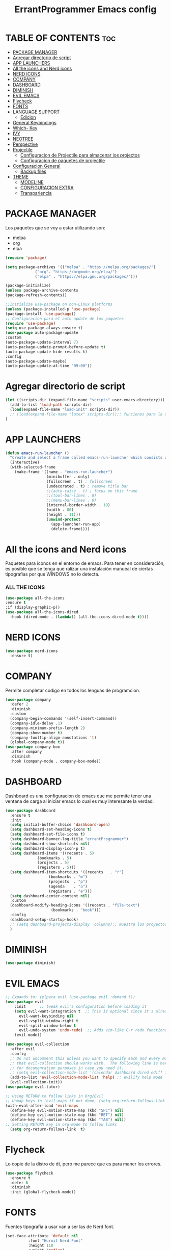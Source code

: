 #+TITLE: ErrantProgrammer Emacs config
#+AUTOR: errantProgrammer
#+DESCRIPTION: errantProgrammer's personal Emacs config.
#+STARTUP: showeverything
#+OPTIONS: toc:2

* TABLE OF CONTENTS :toc:
- [[#package-manager][PACKAGE MANAGER]]
- [[#agregar-directorio-de-script][Agregar directorio de script]]
- [[#app-launchers][APP LAUNCHERS]]
- [[#all-the-icons-and-nerd-icons][All the icons and Nerd icons]]
- [[#nerd-icons][NERD ICONS]]
- [[#company][COMPANY]]
- [[#dashboard][DASHBOARD]]
- [[#diminish][DIMINISH]]
- [[#evil-emacs][EVIL EMACS]]
- [[#flycheck][Flycheck]]
- [[#fonts][FONTS]]
- [[#language-support][LANGUAGE SUPPORT]]
  - [[#edicion][Edicion]]
- [[#general-keybindings][General Keybindings]]
- [[#which--key][Which- Key]]
- [[#ivy][IVY]]
- [[#neotree][NEOTREE]]
- [[#perspective][Perspective]]
- [[#projectile][Projectile]]
  - [[#configuracion-de-projectile-para-almacenar-los-projectos][Configuracion de Projectile para almacenar los projectos]]
  - [[#configuracion-de-paquetes-de-projectile][Configuracion de paquetes de projectile]]
- [[#configuracion-general][Configuracion General]]
  - [[#backup-files][Backup files]]
- [[#theme][THEME]]
  - [[#modeline][MODELINE]]
  - [[#configuracion-extra][CONFIGURACION EXTRA]]
  - [[#transpariencia][Transpariencia]]

* PACKAGE MANAGER

Los paquetes que se voy a estar utilizando son:
- melpa
- org
- elpa

#+begin_src emacs-lisp
  (require 'package)

  (setq package-archives '(("melpa" . "https://melpa.org/packages/")
			   ("org". "https://orgmode.org/elpa/")
			   ("elpa" . "https://elpa.gnu.org/packages/")))

  (package-initialize)
  (unless package-archive-contents
  (package-refresh-contents))

  ;;Initialize use-package on non-Linux platforms
  (unless (package-installed-p 'use-package)
  (package-install 'use-package))
  ;; Configuracion para el auto update de los paquetes
  (require 'use-package)
  (setq use-package-always-ensure t)
  (use-package auto-package-update
  :custom
  (auto-package-update-interval 7)
  (auto-package-update-prompt-before-update t)
  (auto-package-update-hide-results t)
  :config
  (auto-package-update-maybe)
  (auto-package-update-at-time "09:00"))
#+end_src

* Agregar directorio de script
#+begin_src emacs-lisp
(let ((scripts-dir (expand-file-name "scripts" user-emacs-directory)))
  (add-to-list 'load-path scripts-dir)
  (load(expand-file-name "load-init" scripts-dir))
  ;; (load(expand-file-name "latex" scripts-dir));; funciones para la configuracion de latex
)
#+end_src

* APP LAUNCHERS

#+begin_src emacs-lisp
(defun emacs-run-launcher ()
  "Create and select a frame called emacs-run-launcher which consists only of a minibuffer and has specific dimensions. Runs app-launcher-run-app on that frame, which is an emacs command that prompts you to select an app and open it in a dmenu like behaviour. Delete the frame after that command has exited"
  (interactive)
  (with-selected-frame 
    (make-frame '((name . "emacs-run-launcher")
                  (minibuffer . only)
                  (fullscreen . t) ; fullscreen
                  (undecorated . t) ; remove title bar
                  ;;(auto-raise . t) ; focus on this frame
                  ;;(tool-bar-lines . 0)
                  ;;(menu-bar-lines . 0)
                  (internal-border-width . 10)
                  (width . 80)
                  (height . 11)))
                  (unwind-protect
                    (app-launcher-run-app)
                    (delete-frame))))
#+end_src

* All the icons and Nerd icons

Paquetes para iconos en el entorno de emacs. Para tener en consideración, es posible que se tenga que ralizar
una instalación manueal de ciertas tipografias por que WINDOWS no lo detecta.

*** ALL THE ICONS

#+begin_src emacs-lisp
  (use-package all-the-icons
  :ensure t
  :if (display-graphic-p))
  (use-package all-the-icons-dired
    :hook (dired-mode . (lambda() (all-the-icons-dired-mode t))))
#+end_src

* NERD ICONS

#+begin_src emacs-lisp
  (use-package nerd-icons
    :ensure t)
#+end_src

* COMPANY

Permite completar codigo en todos los lenguas de programcion.

#+begin_src emacs-lisp
  (use-package company
    :defer 2
    :diminish
    :custom
    (company-begin-commands '(self-insert-command))
    (company-idle-delay .1)
    (company-minimum-prefix-length 2)
    (company-show-number t)
    (company-tooltip-align-annotations 't)
    (global-company-mode t))
  (use-package company-box
    :after company
    :diminish
    :hook (company-mode . company-box-mode))
#+end_src
* DASHBOARD

Dashboard es una configuracion de emacs que me permite tener una ventana de carga al iniciar emacs
lo cual es muy interesante la verdad.

#+begin_src emacs-lisp
(use-package dashboard
  :ensure t
  :init
  (setq initial-buffer-choice 'dashboard-open)
  (setq dashboard-set-heading-icons t)
  (setq dashboard-set-file-icons t)
  (setq dashboard-banner-log-title "errantProgrammer")
  (setq dashboard-show-shortcuts nil)
  (setq dashboard-display-icon-p t)
  (setq dashboard-items '((recents . 5)
			  (bookmarks . 5)
			  (projects . 5)
			  (registers . 5)))
  (setq dashboard-item-shortcuts '((recents   . "r")
				   (bookmarks . "m")
				   (projects  . "p")
				   (agenda    . "a")
				   (registers . "e")))
  (setq dashboard-center-content nil)
  :custom
  (dashboard-modify-heading-icons '((recents . "file-text")
				    (bookmarks . "book")))
  :config
  (dashboard-setup-startup-hook)
  ;; (setq dashboard-projects-display 'columns);; muestra los proyectos en columnas
  )
#+end_src

* DIMINISH

#+begin_src emacs-lisp
(use-package diminish)
#+end_src

* EVIL EMACS

#+begin_src emacs-lisp
  ;; Expands to: (elpaca evil (use-package evil :demand t))
  (use-package evil
      :init      ;; tweak evil's configuration before loading it
      (setq evil-want-integration t  ;; This is optional since it's already set to t by default.
	    evil-want-keybinding nil
	    evil-vsplit-window-right t
	    evil-split-window-below t
	    evil-undo-system 'undo-redo)  ;; Adds vim-like C-r redo functionality
      (evil-mode))

  (use-package evil-collection
    :after evil
    :config
    ;; Do not uncomment this unless you want to specify each and every mode
    ;; that evil-collection should works with.  The following line is here 
    ;; for documentation purposes in case you need it.  
    ;; (setq evil-collection-mode-list '(calendar dashboard dired ediff info magit ibuffer))
    (add-to-list 'evil-collection-mode-list 'help) ;; evilify help mode
    (evil-collection-init))
  (use-package evil-tutor)

  ;; Using RETURN to follow links in Org/Evil 
  ;; Unmap keys in 'evil-maps if not done, (setq org-return-follows-link t) will not work
  (with-eval-after-load 'evil-maps
    (define-key evil-motion-state-map (kbd "SPC") nil)
    (define-key evil-motion-state-map (kbd "RET") nil)
    (define-key evil-motion-state-map (kbd "TAB") nil))
  ;; Setting RETURN key in org-mode to follow links
    (setq org-return-follows-link  t)
#+end_src

* Flycheck

Lo copie de la distro de dt, pero me parece que es para maner los errores.

#+begin_src emacs-lisp
  (use-package flycheck
    :ensure t
    :defer t
    :diminish
    :init (global-flycheck-mode))
#+end_src

* FONTS

Fuentes tipografia a usar van a ser las de Nerd font.

#+begin_src emacs-lisp
  (set-face-attribute 'default nil
		    :font "Hurmit Nerd Font"
		    :height 110
		    :weight 'medium)
   (set-face-attribute 'variable-pitch nil
		  :font "Hurmit Nerd Font"
		  :height 120
		  :weight 'medium)
   (set-face-attribute 'fixed-pitch nil
		  :font "Hurmit Nerd Font"
		  :height 110
		  :weight 'medium)
  (set-face-attribute 'font-lock-comment-face nil
		      :slant 'italic)
  (set-face-attribute 'font-lock-keyword-face nil
		      :slant 'italic)
  (setq-default line-spacing 0.12)
#+end_src

* LANGUAGE SUPPORT

Emacs provee soporte a mucho lenguaje de programacion, pero para algunos mas recientes, es
necesario instalarlo dependiendo lo que necesitemos
** Edicion
Lenguajes de edicion, en emacs se puede tener multiples archivos de edicion como:
- org-mode
- latex
- markdown
  
*** ORG MODE

**** TOC

Habilitar el table of contents
#+begin_src emacs-lisp
  (use-package toc-org
  :commands toc-org-enable
  :init (add-hook 'org-mode-hook 'toc-org-enable))
#+end_src
**** Org bullets

#+begin_src emacs-lisp
  (add-hook 'org-mode-hook' 'org-ident-mode)
  (use-package org-bullets)
  (add-hook 'org-mode-hook (lambda() (org-bullets-mode 1)))
#+end_src

**** Desabilitar electrict indet

#+begin_src emacs-lisp
(electric-indent-mode 1)
(setq org-edit-src-content-indentation 0)
#+end_src

*** Diminish Org Indent Mode
#+begin_src emacs-lisp
(eval-after-load 'org-indent '(diminish 'org-indent-mode))
#+end_src

*** Code block
Este nos va a permitir realizar cuandros de bloque de forma más rapida, lo que es muy interesante
ya que solo se va a tener que utilizar comandos para los bloques.

Aqui falta colocar una tabla para ejemplificar mejor.

#+begin_src emacs-lisp
(require 'org-tempo)
#+end_src


* General Keybindings

#+begin_src emacs-lisp
(use-package general
  :config
  (general-evil-setup)
  ;; set up 'SPC' as the global leader key
  (general-create-definer errant/leader-keys
    :states '(normal insert visual emacs)
    :keymaps 'override
    :prefix "SPC" ;; set leader
    :global-prefix "C-SPC") ;; access leader in insert mode

  (errant/leader-keys
    "SPC" '(counsel-M-x :wk "Counsel M-x")
    "." '(find-file :wk "Find file")
    "=" '(perspective-map :wk "Perspective") ;; Lists all the perspective keybindings
    "TAB TAB" '(comment-line :wk "Comment lines")
    ";" '(comment-region :wk "Comment or uncomment region")
    "u" '(universal-argument :wk "Universal argument"))
  ;; find direct or file
  (errant/leader-keys
    "d" '(:ignore t :wk "Dired")
    "d d" '(dired :wk "Open dired")
    "d j" '(dired-jump :wk "Dired jump to current")
    "d n" '(neotree-dir :wk "Open directory in neotree")
    "d p" '(peep-dired :wk "Peep-dired"))
  ;; shell
  (errant/leader-keys
    "t" '(:ignore t :wk "Toggle")
    "t e" '(eshell-toggle :wk "Toggle eshell")
    "t f" '(flycheck-mode :wk "Toggle flycheck")
    "t l" '(display-line-numbers-mode :wk "Toggle line numbers")
    "m" '(neotree-toggle :wk "Toggle neotree file viewer")
    "t v" '(vterm-toggle :wk "Toggle vterm"))
  ;;  Projectile
  (errant/leader-keys
    "p" '(projectile-command-map :wk "Projectile"))
  ;; Buffer
  (errant/leader-keys
    "b" '(:ignore t :wk "Bookmarks/Buffers")
    "b b" '(switch-to-buffer :wk "Switch to buffer")
    "b c" '(clone-indirect-buffer :wk "Create indirect buffer copy in a split")
    "b C" '(clone-indirect-buffer-other-window :wk "Clone indirect buffer in new window")
    "b d" '(bookmark-delete :wk "Delete bookmark")
    "b i" '(ibuffer :wk "Ibuffer")
    "b k" '(kill-current-buffer :wk "Kill current buffer")
    "b K" '(kill-some-buffers :wk "Kill multiple buffers")
    "b l" '(list-bookmarks :wk "List bookmarks")
    "b m" '(bookmark-set :wk "Set bookmark")
    "b n" '(next-buffer :wk "Next buffer")
    "b p" '(previous-buffer :wk "Previous buffer")
    "b r" '(revert-buffer :wk "Reload buffer")
    "b R" '(rename-buffer :wk "Rename buffer")
    "b s" '(basic-save-buffer :wk "Save buffer")
    "b S" '(save-some-buffers :wk "Save multiple buffers")
    "b w" '(bookmark-save :wk "Save current bookmarks to bookmark file")) 
  ;; Lenguajes de edicion de texto
  ;; Org-mode
  (errant/leader-keys
    "o m" '(org-mode :wk "Toggle org mode")
    "o t" '(toc-org-insert-toc :wk "Insert TOC")
    "o l" '(org-goto :wk "Search Heading Jump"))
  )
#+end_src

* Which- Key

Paquete para mostrarnos que es lo que esta utilizando las combinaciones de tecla

#+begin_src emacs-lisp
(use-package which-key
  :init
    (which-key-mode 1)
  :diminish
  :config
  (setq which-key-side-window-location 'bottom
	  which-key-sort-order #'which-key-key-order-alpha
	  which-key-allow-imprecise-window-fit nil
	  which-key-sort-uppercase-first nil
	  which-key-add-column-padding 1
	  which-key-max-display-columns nil
	  which-key-min-display-lines 6
	  which-key-side-window-slot -10
	  which-key-side-window-max-height 0.25
	  which-key-idle-delay 0.8
	  which-key-max-description-length 25
	  which-key-allow-imprecise-window-fit nil
	  which-key-separator " → " ))
#+end_src

* IVY

Ivy es un autocompletado, para cuando estabamos utilizando el minibuffer( `M-x`).
#+begin_src emacs-lisp
(use-package counsel
  :after ivy
  :diminish
  :config 
    (counsel-mode)
    (setq ivy-initial-inputs-alist nil)) ;; removes starting ^ regex in M-x

(use-package ivy
  :bind
  ;; ivy-resume resumes the last Ivy-based completion.
  (("C-c C-r" . ivy-resume)
   ("C-x B" . ivy-switch-buffer-other-window))
  :diminish
  :custom
  (setq ivy-use-virtual-buffers t)
  (setq ivy-count-format "(%d/%d) ")
  (setq enable-recursive-minibuffers t)
  :config
  (ivy-mode))

(use-package all-the-icons-ivy-rich
  :ensure t
  :init (all-the-icons-ivy-rich-mode 1))

(use-package ivy-rich
  :after ivy
  :ensure t
  :init (ivy-rich-mode 1) ;; this gets us descriptions in M-x.
  :custom
  (ivy-virtual-abbreviate 'full
   ivy-rich-switch-buffer-align-virtual-buffer t
   ivy-rich-path-style 'abbrev)
  :config
  (ivy-set-display-transformer 'ivy-switch-buffer
                               'ivy-rich-switch-buffer-transformer))
#+end_src

* NEOTREE

#+begin_src emacs-lisp
(use-package neotree
  :config
  (setq neo-smart-open t
	neo-show-hidden-files t
	neo-window-width 55
	neo-window-fixed-size nil
	inhibit-compacting-font-caches t
	dashboard-projects-backend 'projectile
	projectile-switch-project-action 'neotree-projectile-action) 
  ;; truncate long file names in neotree
  (add-hook 'neo-after-create-hook
	    #'(lambda (_)
		(with-current-buffer (get-buffer neo-buffer-name)
		  (setq truncate-lines t)
		  (setq word-wrap nil)
		  (make-local-variable 'auto-hscroll-mode)
		  (setq auto-hscroll-mode nil))))
  (setq neo-theme (if (display-graphic-p) 'icons 'arrow)))
#+end_src

# * Perspective
# Este paquete va a quedar en suspenso hasta nuevo aviso
# Permite trabar con multiples workspaces

# #+begin_src emacs-lisp
#   (use-package perspective
#     :custom
#     (persp-mode-prefix-key (kbd "C-c M-p"))
#     :init
#     (persp-mode))
#   ;; :config
#   ;; (setq persp-state-default-file "~/.config/emacs/sessions"))
#   (add-hook 'ibuffer-hook
# 	    (lambda ()
# 	      (persp-ibuffer-set-filter-groups)
# 	      (unless (eq ibuffer-sorting-mode 'alphabetic)
# 		(ibuffer-do-sort-by-alphabetic))))
#   (add-hook 'kill-emacs-hook #'persp-state-save)
# #+end_src

* Projectile

Projectile es un plugin que nos va a permitir editar de forma mas organica nuestros projectos, para este caso vamos a plinear los que mas vamos a estar utilizando.

Los projectos se cargan dinamicamente desde mi `~/.emacs.d/projects.el` y este archivo no se incluye en el control de versiones para mantener diferentes configuraciones por computadora.


#+begin_src emacs-lisp
;; Instalacion de projectile en caso no exista
;; (unless (package-installed-p 'projectile)
;;   (package-install 'projectile))
(use-package projectile
  :ensure t
  :init
  (projectile-mode +1)
  :bind (:map projectile-mode-map
	      ("s-p" . projectile-command-map)	   ; para mac-users
	      ("C-c p" . projectile-command-map)) ; para windows o linux users
  :config
  (when (file-exists-p "~/.emacs.d/projects.el")
    (load-file "~/.emacs.d/projects.el"))
 )
#+end_src

** Configuracion de Projectile para almacenar los projectos

Para almacenar los projectos vamos a crear un archivo `projects.el`, este va a contener
la carpeta donde se encuentra mis projectos. De la siguiente manera:

Los puntos significan si se quiere buscar a 1 nivel de profundidad o a 2 niveles de profundidad
#+begin_src 
(setq projectile-project-search-path '("~/projects/" "~/work/" ("~/github" . 1)))
#+end_src

** Configuracion de paquetes de projectile

#+begin_src 
(define-key projectile-mode-map (kbd "SPC") 'projectile-command-map)
(define-key projectile-mode-map [?\s-d] 'projectile-find-dir)
(define-key projectile-mode-map [?\s-p] 'projectile-switch-project)
(define-key projectile-mode-map [?\s-f] 'projectile-find-file)
(define-key projectile-mode-map [?\s-g] 'projectile-grep)
#+end_src

* Configuracion General

#+begin_src emacs-lisp
;; Set up the visible bell
(setq visible-bell t)
;; Archivo de configuracion general
;; Mueve todos mis archivos de trabajo a un solo lugar, para mantener limpio mi entorno de trabajo.
(use-package no-littering)
(setq auto-save-file-name-transforms
      `((".*",(no-littering-expand-var-file-name "auto-save/") t)))
;; Configuracion de la apariencia de emacs
(menu-bar-mode -1)
(tool-bar-mode -1)
(scroll-bar-mode -1)

(windmove-default-keybindings);; habilita con shift para moverme entre ventanas4f
;; el hecho de movernos entre ventans es con shift + flecha
(global-set-key (kbd "C-=") 'text-scale-increase)
(global-set-key (kbd "C--") 'text-scale-decrease)
(global-set-key (kbd "<C-wheel-up>") 'text-scale-increase)
(global-set-key (kbd "<C-wheel-down>") 'text-scale-decrease)
#+end_src

** Backup files

#+begin_src emacs-lisp
(setq backup-directory-alist `(("." . "~/.emacs.d/save")))
#+end_src

# * Shelsl and terminals

# ** Eshell

# #+begin_src emacs-lisp
# (use-package eshell-toggle
#   :custom
#   (eshell-toggle-size-fraction 3)
#   (eshell-toggle-use-projectile-root t)
#   (eshell-toggle-run-command nil)
#   (eshell-toggle-init-function #'eshell-toggle-init-ansi-term))

#   (use-package eshell-syntax-highlighting
#     :after esh-mode
#     :config
#     (eshell-syntax-highlighting-global-mode +1))

#   ;; eshell-syntax-highlighting -- adds fish/zsh-like syntax highlighting.
#   ;; eshell-rc-script -- your profile for eshell; like a bashrc for eshell.
#   ;; eshell-aliases-file -- sets an aliases file for the eshell.

#   ;; (setq eshell-rc-script (concat user-emacs-directory "eshell/profile")
#   ;;       eshell-aliases-file (concat user-emacs-directory "eshell/aliases")
#   ;;       eshell-history-size 5000
#   ;;       eshell-buffer-maximum-lines 5000
#   ;;       eshell-hist-ignoredups t
#   ;;       eshell-scroll-to-bottom-on-input t
#   ;;       eshell-destroy-buffer-when-process-dies t
#   ;;       eshell-visual-commands'("bash" "fish" "htop" "ssh" "top" "zsh"))
# #+end_src

# ** Vterm

# #+begin_src emacs-lisp
# (use-package vterm
# :config
# (setq shell-file-name "/bin/sh"
#       vterm-max-scrollback 5000))
# #+end_src

* THEME
Los temas van a venir del paquete doom-theme
#+begin_src emacs-lisp
  (setq custom-safe-themes t)
  (use-package doom-themes
  :ensure t
  :config
  (setq doom-themes-enable-bold t    ; if nil, bold is universally disabled
	doom-themes-enable-italic t) ; if nil, italics is universally disabled
  (load-theme 'doom-tokyo-night)

  )
#+end_src

** MODELINE

#+begin_src emacs-lisp
  (use-package doom-modeline
    :ensure t
    :init (doom-modeline-mode 1)
    :config
    (setq doom-modeline-height 35
	  doom-modeline-bar-width 5
	  doom-modeline-persp-name t
	  doom-modeline-persp-icon t))
    ;; (setq doom-mode-icon t)
    ;; (setq doom-modeline-buffer-state-icon t)
    ;; (setq doom-modeline-lsp-icon t)
    ;; (setq doom-modeline-workspace-name t)
    ;; (setq doom-modeline-project-detection 'auto)
    ;; )

#+end_src

** CONFIGURACION EXTRA

La siguiente configuracion todavia esta en proceso de ver porque mrd no funciona los
icons

#+begin_src emacs-lisp
  ;; Don’t compact font caches during GC.
  (setq inhibit-compacting-font-caches t)
  (setq find-file-visit-truename t)

  ;;  algunas variables
  (setq inhibit-startup-message t
	recentf-max-saved-items 50);; t is true
  ;; numero de lineas
  (global-display-line-numbers-mode +1)
  (setq display-line-numbers-type 'relative)

  ;; Mostrar número de columna
  (column-number-mode 1)

  ;; Márgenes laterales
  (fringe-mode '(8 . 8))
#+end_src

** Transpariencia

#+begin_src emacs-lisp
  ;; Transpariencia
  (set-frame-parameter (selected-frame) 'alpha '(95 . 95)) ;; Ajusta los valores para la transparencia
  (add-to-list 'default-frame-alist '(alpha . (95 . 95)))
#+end_src

